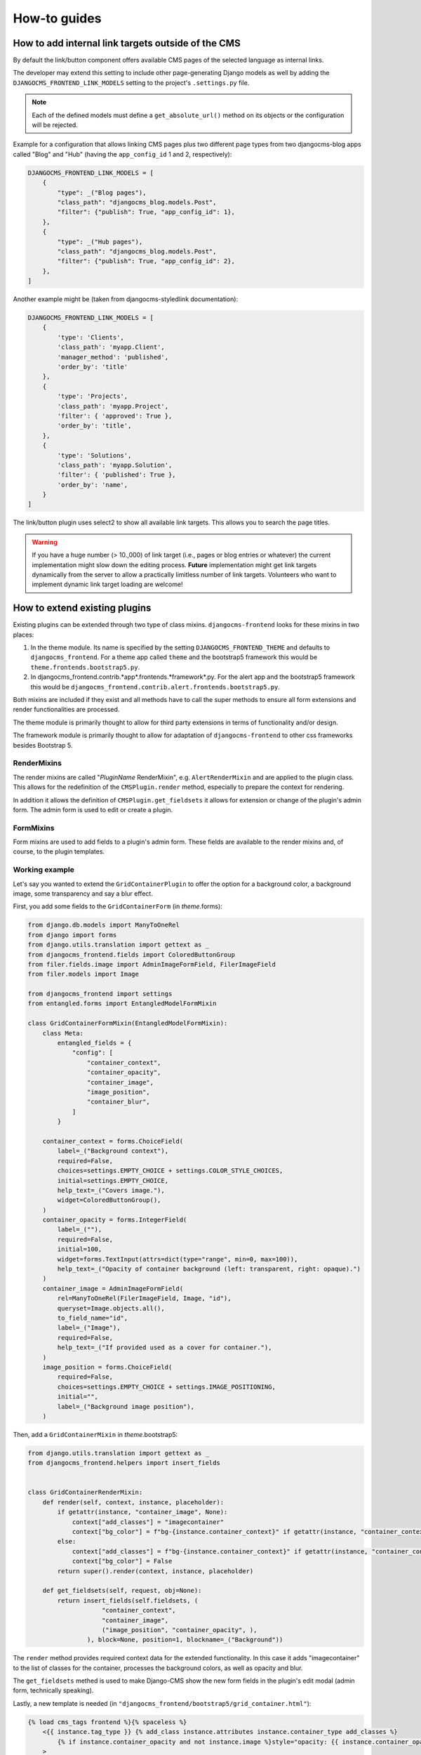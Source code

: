 ###############
 How-to guides
###############

.. _how to add internal link targets outside of the cms:

*****************************************************
 How to add internal link targets outside of the CMS
*****************************************************

By default the link/button component offers available CMS pages of the
selected language as internal links.

The developer may extend this setting to include other page-generating
Django models as well by adding the ``DJANGOCMS_FRONTEND_LINK_MODELS``
setting to the project's ``.settings.py`` file.

.. py:attribute:: settings.DJANGOCMS_FRONTEND_LINK_MODELS

    ``settings.DJANGOCMS_FRONTEND_LINK_MODELS`` contains a list
    of additional models that can be linked.

    Each model is specified within its own dict. The resulting drop-down
    list will contain objects grouped by their type. The order of the types
    in the list is defined by the order of their definition in this setting.

    The only required attribute for each model is ``class_path``, which must
    be the full python path to the model.

    Additional attributes are:

    ``type``:
       This is the name that will appear in the grouped dropdown menu. If
       not specified, the name of the class will be used E.g., "``Page``".

    ``filter``:
       You can specify additional filtering rules here. This must be
       specified as a dict but is converted directly into kwargs internally,
       so, ``{'published': True}`` becomes ``filter(published=True)`` for
       example.

    ``order_by``:
       Specify the ordering of any found objects exactly as you would in a
       queryset. If this is not provided, the objects will be ordered in the
       natural order of your model, if any.

.. note::

   Each of the defined models must define a ``get_absolute_url()``
   method on its objects or the configuration will be rejected.

Example for a configuration that allows linking CMS pages plus two
different page types from two djangocms-blog apps called "Blog" and
"Hub" (having the ``app_config_id`` 1 and 2, respectively):

.. code::

   DJANGOCMS_FRONTEND_LINK_MODELS = [
       {
           "type": _("Blog pages"),
           "class_path": "djangocms_blog.models.Post",
           "filter": {"publish": True, "app_config_id": 1},
       },
       {
           "type": _("Hub pages"),
           "class_path": "djangocms_blog.models.Post",
           "filter": {"publish": True, "app_config_id": 2},
       },
   ]

Another example might be (taken from djangocms-styledlink
documentation):

.. code::

   DJANGOCMS_FRONTEND_LINK_MODELS = [
       {
           'type': 'Clients',
           'class_path': 'myapp.Client',
           'manager_method': 'published',
           'order_by': 'title'
       },
       {
           'type': 'Projects',
           'class_path': 'myapp.Project',
           'filter': { 'approved': True },
           'order_by': 'title',
       },
       {
           'type': 'Solutions',
           'class_path': 'myapp.Solution',
           'filter': { 'published': True },
           'order_by': 'name',
       }
   ]

The link/button plugin uses select2 to show all available link targets.
This allows you to search the page titles.

.. warning::

   If you have a huge number (> 10.,000) of link target (i.e., pages or
   blog entries or whatever) the current implementation might slow down
   the editing process. **Future** implementation might get link targets
   dynamically from the server to allow a practically limitless number
   of link targets. Volunteers who want to implement dynamic link target
   loading are welcome!

********************************
 How to extend existing plugins
********************************

Existing plugins can be extended through two type of class mixins.
``djangocms-frontend`` looks for these mixins in two places:

#. In the theme module. Its name is specified by the setting
   ``DJANGOCMS_FRONTEND_THEME`` and defaults to ``djangocms_frontend``.
   For a theme app called ``theme`` and the bootstrap5 framework this
   would be ``theme.frontends.bootstrap5.py``.

#. In djangocms_frontend.contrib.*app*.frontends.*framework*.py. For the
   alert app and the bootstrap5 framework this would be
   ``djangocms_frontend.contrib.alert.frontends.bootstrap5.py``.

Both mixins are included if they exist and all methods have to call the
super methods to ensure all form extensions and render functionalities
are processed.

The theme module is primarily thought to allow for third party
extensions in terms of functionality and/or design.

The framework module is primarily thought to allow for adaptation of
``djangocms-frontend`` to other css frameworks besides Bootstrap 5.

RenderMixins
============

The render mixins are called "*PluginName* RenderMixin", e.g.
``AlertRenderMixin`` and are applied to the plugin class. This allows
for the redefinition of the ``CMSPlugin.render`` method, especially to
prepare the context for rendering.

In addition it allows the definition of ``CMSPlugin.get_fieldsets`` it
allows for extension or change of the plugin's admin form. The admin
form is used to edit or create a plugin.

FormMixins
==========

Form mixins are used to add fields to a plugin's admin form. These
fields are available to the render mixins and, of course, to the plugin
templates.

Working example
===============

Let's say you wanted to extend the ``GridContainerPlugin`` to offer the
option for a background color, a background image, some transparency and
say a blur effect.

First, you add some fields to the ``GridContainerForm`` (in
*theme*.forms):

.. code::

   from django.db.models import ManyToOneRel
   from django import forms
   from django.utils.translation import gettext as _
   from djangocms_frontend.fields import ColoredButtonGroup
   from filer.fields.image import AdminImageFormField, FilerImageField
   from filer.models import Image

   from djangocms_frontend import settings
   from entangled.forms import EntangledModelFormMixin

   class GridContainerFormMixin(EntangledModelFormMixin):
       class Meta:
           entangled_fields = {
               "config": [
                   "container_context",
                   "container_opacity",
                   "container_image",
                   "image_position",
                   "container_blur",
               ]
           }

       container_context = forms.ChoiceField(
           label=_("Background context"),
           required=False,
           choices=settings.EMPTY_CHOICE + settings.COLOR_STYLE_CHOICES,
           initial=settings.EMPTY_CHOICE,
           help_text=_("Covers image."),
           widget=ColoredButtonGroup(),
       )
       container_opacity = forms.IntegerField(
           label=_(""),
           required=False,
           initial=100,
           widget=forms.TextInput(attrs=dict(type="range", min=0, max=100)),
           help_text=_("Opacity of container background (left: transparent, right: opaque).")
       )
       container_image = AdminImageFormField(
           rel=ManyToOneRel(FilerImageField, Image, "id"),
           queryset=Image.objects.all(),
           to_field_name="id",
           label=_("Image"),
           required=False,
           help_text=_("If provided used as a cover for container."),
       )
       image_position = forms.ChoiceField(
           required=False,
           choices=settings.EMPTY_CHOICE + settings.IMAGE_POSITIONING,
           initial="",
           label=_("Background image position"),
       )

Then, add a ``GridContainerMixin`` in *theme*.bootstrap5:

.. code::

   from django.utils.translation import gettext as _
   from djangocms_frontend.helpers import insert_fields


   class GridContainerRenderMixin:
       def render(self, context, instance, placeholder):
           if getattr(instance, "container_image", None):
               context["add_classes"] = "imagecontainer"
               context["bg_color"] = f"bg-{instance.container_context}" if getattr(instance, "container_context", False) else ""
           else:
               context["add_classes"] = f"bg-{instance.container_context}" if getattr(instance, "container_context", False) else ""
               context["bg_color"] = False
           return super().render(context, instance, placeholder)

       def get_fieldsets(self, request, obj=None):
           return insert_fields(self.fieldsets, (
                       "container_context",
                       "container_image",
                       ("image_position", "container_opacity", ),
                   ), block=None, position=1, blockname=_("Background"))

The ``render`` method provides required context data for the extended
functionality. In this case it adds "imagecontainer" to the list of
classes for the container, processes the background colors, as well as
opacity and blur.

The ``get_fieldsets`` methed is used to make Django-CMS show the new
form fields in the plugin's edit modal (admin form, technically
speaking).

Lastly, a new template is needed (in
``"djangocms_frontend/bootstrap5/grid_container.html"``):

.. code::

   {% load cms_tags frontend %}{% spaceless %}
       <{{ instance.tag_type }} {% add_class instance.attributes instance.container_type add_classes %}
           {% if instance.container_opacity and not instance.image %}style="opacity: {{ instance.container_opacity }}%;" {% endif %}
       >
         {% if instance.image %}
           <div class="image"
           style="background-image: url('{{ instance.image.url }}');
                  background-position: {{ instance.image_position|default:'center center' }};
                  background-repeat: no-repeat;background-size: cover;">
           </div>
         {% elif instance.container_image %}
           <div class="image placeholder placeholder-wave"></div>
         {% endif %}
         {% if bg_color %}
           <div class="cover {{bg_color}}"{% if instance.container_opacity %} style="opacity: {{ instance.container_opacity }}%"{% endif %}></div>
         {% endif %}
         {% if "imagecontainer" in add_classes %}<div class="content">{% endif %}
           {% for plugin in instance.child_plugin_instances %}
               {% render_plugin plugin %}
           {% endfor %}
         {% if "imagecontainer" in add_classes %}</div>>{% endif %}
       </{{ instance.tag_type }}>{% endspaceless %}

With these three additions, all grid container plugins will now have
additional fields to define abckground images to cover the container
area.

If the theme is taken out of the path djangocms-frontend will fall back
to its basic functionality, i.e. the background images will not be
shown. As long as plugins are not edited the background image
information will be preserved.

***************************
 How to create a theme app
***************************

``djangocms-frontend`` is designed to be "themable". A theme typically
will do one or more of the following:

-  Style the appearance using css
-  Extend standard plugins
-  Add custom plugins

********************************************
 How to add support for a new css framework
********************************************
